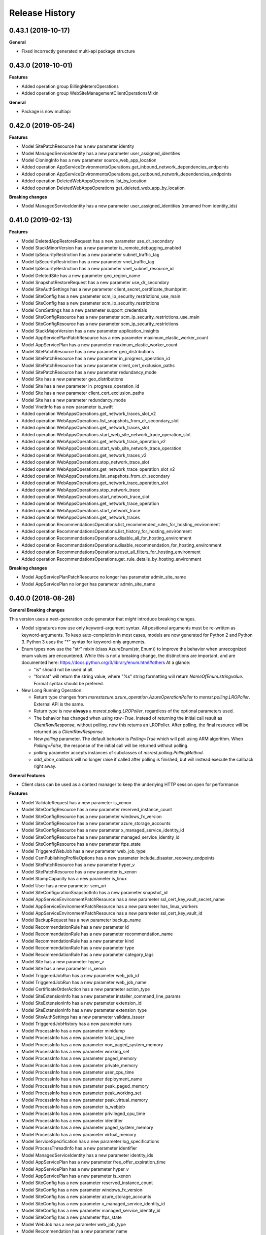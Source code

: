 .. :changelog:

Release History
===============

0.43.1 (2019-10-17)
+++++++++++++++++++

**General**

- Fixed incorrectly generated multi-api package structure

0.43.0 (2019-10-01)
+++++++++++++++++++

**Features**

- Added operation group BillingMetersOperations
- Added operation group WebSiteManagementClientOperationsMixin

**General**

- Package is now multiapi

0.42.0 (2019-05-24)
+++++++++++++++++++

**Features**

- Model SitePatchResource has a new parameter identity
- Model ManagedServiceIdentity has a new parameter user_assigned_identities
- Model CloningInfo has a new parameter source_web_app_location
- Added operation AppServiceEnvironmentsOperations.get_inbound_network_dependencies_endpoints
- Added operation AppServiceEnvironmentsOperations.get_outbound_network_dependencies_endpoints
- Added operation DeletedWebAppsOperations.list_by_location
- Added operation DeletedWebAppsOperations.get_deleted_web_app_by_location

**Breaking changes**

- Model ManagedServiceIdentity has a new parameter user_assigned_identities (renamed from identity_ids)

0.41.0 (2019-02-13)
+++++++++++++++++++

**Features**

- Model DeletedAppRestoreRequest has a new parameter use_dr_secondary
- Model StackMinorVersion has a new parameter is_remote_debugging_enabled
- Model IpSecurityRestriction has a new parameter subnet_traffic_tag
- Model IpSecurityRestriction has a new parameter vnet_traffic_tag
- Model IpSecurityRestriction has a new parameter vnet_subnet_resource_id
- Model DeletedSite has a new parameter geo_region_name
- Model SnapshotRestoreRequest has a new parameter use_dr_secondary
- Model SiteAuthSettings has a new parameter client_secret_certificate_thumbprint
- Model SiteConfig has a new parameter scm_ip_security_restrictions_use_main
- Model SiteConfig has a new parameter scm_ip_security_restrictions
- Model CorsSettings has a new parameter support_credentials
- Model SiteConfigResource has a new parameter scm_ip_security_restrictions_use_main
- Model SiteConfigResource has a new parameter scm_ip_security_restrictions
- Model StackMajorVersion has a new parameter application_insights
- Model AppServicePlanPatchResource has a new parameter maximum_elastic_worker_count
- Model AppServicePlan has a new parameter maximum_elastic_worker_count
- Model SitePatchResource has a new parameter geo_distributions
- Model SitePatchResource has a new parameter in_progress_operation_id
- Model SitePatchResource has a new parameter client_cert_exclusion_paths
- Model SitePatchResource has a new parameter redundancy_mode
- Model Site has a new parameter geo_distributions
- Model Site has a new parameter in_progress_operation_id
- Model Site has a new parameter client_cert_exclusion_paths
- Model Site has a new parameter redundancy_mode
- Model VnetInfo has a new parameter is_swift
- Added operation WebAppsOperations.get_network_traces_slot_v2
- Added operation WebAppsOperations.list_snapshots_from_dr_secondary_slot
- Added operation WebAppsOperations.get_network_traces_slot
- Added operation WebAppsOperations.start_web_site_network_trace_operation_slot
- Added operation WebAppsOperations.get_network_trace_operation_v2
- Added operation WebAppsOperations.start_web_site_network_trace_operation
- Added operation WebAppsOperations.get_network_traces_v2
- Added operation WebAppsOperations.stop_network_trace_slot
- Added operation WebAppsOperations.get_network_trace_operation_slot_v2
- Added operation WebAppsOperations.list_snapshots_from_dr_secondary
- Added operation WebAppsOperations.get_network_trace_operation_slot
- Added operation WebAppsOperations.stop_network_trace
- Added operation WebAppsOperations.start_network_trace_slot
- Added operation WebAppsOperations.get_network_trace_operation
- Added operation WebAppsOperations.start_network_trace
- Added operation WebAppsOperations.get_network_traces
- Added operation RecommendationsOperations.list_recommended_rules_for_hosting_environment
- Added operation RecommendationsOperations.list_history_for_hosting_environment
- Added operation RecommendationsOperations.disable_all_for_hosting_environment
- Added operation RecommendationsOperations.disable_recommendation_for_hosting_environment
- Added operation RecommendationsOperations.reset_all_filters_for_hosting_environment
- Added operation RecommendationsOperations.get_rule_details_by_hosting_environment

**Breaking changes**

- Model AppServicePlanPatchResource no longer has parameter admin_site_name
- Model AppServicePlan no longer has parameter admin_site_name

0.40.0 (2018-08-28)
+++++++++++++++++++

**General Breaking changes**

This version uses a next-generation code generator that *might* introduce breaking changes.

- Model signatures now use only keyword-argument syntax. All positional arguments must be re-written as keyword-arguments.
  To keep auto-completion in most cases, models are now generated for Python 2 and Python 3. Python 3 uses the "*" syntax for keyword-only arguments.
- Enum types now use the "str" mixin (class AzureEnum(str, Enum)) to improve the behavior when unrecognized enum values are encountered.
  While this is not a breaking change, the distinctions are important, and are documented here:
  https://docs.python.org/3/library/enum.html#others
  At a glance:

  - "is" should not be used at all.
  - "format" will return the string value, where "%s" string formatting will return `NameOfEnum.stringvalue`. Format syntax should be prefered.

- New Long Running Operation:

  - Return type changes from `msrestazure.azure_operation.AzureOperationPoller` to `msrest.polling.LROPoller`. External API is the same.
  - Return type is now **always** a `msrest.polling.LROPoller`, regardless of the optional parameters used.
  - The behavior has changed when using `raw=True`. Instead of returning the initial call result as `ClientRawResponse`,
    without polling, now this returns an LROPoller. After polling, the final resource will be returned as a `ClientRawResponse`.
  - New `polling` parameter. The default behavior is `Polling=True` which will poll using ARM algorithm. When `Polling=False`,
    the response of the initial call will be returned without polling.
  - `polling` parameter accepts instances of subclasses of `msrest.polling.PollingMethod`.
  - `add_done_callback` will no longer raise if called after polling is finished, but will instead execute the callback right away.


**General Features**

- Client class can be used as a context manager to keep the underlying HTTP session open for performance

**Features**

- Model ValidateRequest has a new parameter is_xenon
- Model SiteConfigResource has a new parameter reserved_instance_count
- Model SiteConfigResource has a new parameter windows_fx_version
- Model SiteConfigResource has a new parameter azure_storage_accounts
- Model SiteConfigResource has a new parameter x_managed_service_identity_id
- Model SiteConfigResource has a new parameter managed_service_identity_id
- Model SiteConfigResource has a new parameter ftps_state
- Model TriggeredWebJob has a new parameter web_job_type
- Model CsmPublishingProfileOptions has a new parameter include_disaster_recovery_endpoints
- Model SitePatchResource has a new parameter hyper_v
- Model SitePatchResource has a new parameter is_xenon
- Model StampCapacity has a new parameter is_linux
- Model User has a new parameter scm_uri
- Model SiteConfigurationSnapshotInfo has a new parameter snapshot_id
- Model AppServiceEnvironmentPatchResource has a new parameter ssl_cert_key_vault_secret_name
- Model AppServiceEnvironmentPatchResource has a new parameter has_linux_workers
- Model AppServiceEnvironmentPatchResource has a new parameter ssl_cert_key_vault_id
- Model BackupRequest has a new parameter backup_name
- Model RecommendationRule has a new parameter id
- Model RecommendationRule has a new parameter recommendation_name
- Model RecommendationRule has a new parameter kind
- Model RecommendationRule has a new parameter type
- Model RecommendationRule has a new parameter category_tags
- Model Site has a new parameter hyper_v
- Model Site has a new parameter is_xenon
- Model TriggeredJobRun has a new parameter web_job_id
- Model TriggeredJobRun has a new parameter web_job_name
- Model CertificateOrderAction has a new parameter action_type
- Model SiteExtensionInfo has a new parameter installer_command_line_params
- Model SiteExtensionInfo has a new parameter extension_id
- Model SiteExtensionInfo has a new parameter extension_type
- Model SiteAuthSettings has a new parameter validate_issuer
- Model TriggeredJobHistory has a new parameter runs
- Model ProcessInfo has a new parameter minidump
- Model ProcessInfo has a new parameter total_cpu_time
- Model ProcessInfo has a new parameter non_paged_system_memory
- Model ProcessInfo has a new parameter working_set
- Model ProcessInfo has a new parameter paged_memory
- Model ProcessInfo has a new parameter private_memory
- Model ProcessInfo has a new parameter user_cpu_time
- Model ProcessInfo has a new parameter deployment_name
- Model ProcessInfo has a new parameter peak_paged_memory
- Model ProcessInfo has a new parameter peak_working_set
- Model ProcessInfo has a new parameter peak_virtual_memory
- Model ProcessInfo has a new parameter is_webjob
- Model ProcessInfo has a new parameter privileged_cpu_time
- Model ProcessInfo has a new parameter identifier
- Model ProcessInfo has a new parameter paged_system_memory
- Model ProcessInfo has a new parameter virtual_memory
- Model ServiceSpecification has a new parameter log_specifications
- Model ProcessThreadInfo has a new parameter identifier
- Model ManagedServiceIdentity has a new parameter identity_ids
- Model AppServicePlan has a new parameter free_offer_expiration_time
- Model AppServicePlan has a new parameter hyper_v
- Model AppServicePlan has a new parameter is_xenon
- Model SiteConfig has a new parameter reserved_instance_count
- Model SiteConfig has a new parameter windows_fx_version
- Model SiteConfig has a new parameter azure_storage_accounts
- Model SiteConfig has a new parameter x_managed_service_identity_id
- Model SiteConfig has a new parameter managed_service_identity_id
- Model SiteConfig has a new parameter ftps_state
- Model WebJob has a new parameter web_job_type
- Model Recommendation has a new parameter name
- Model Recommendation has a new parameter id
- Model Recommendation has a new parameter kind
- Model Recommendation has a new parameter enabled
- Model Recommendation has a new parameter type
- Model Recommendation has a new parameter states
- Model Recommendation has a new parameter category_tags
- Model SlotConfigNamesResource has a new parameter azure_storage_config_names
- Model SlotDifference has a new parameter level
- Model AppServiceEnvironment has a new parameter ssl_cert_key_vault_secret_name
- Model AppServiceEnvironment has a new parameter has_linux_workers
- Model AppServiceEnvironment has a new parameter ssl_cert_key_vault_id
- Model ContinuousWebJob has a new parameter web_job_type
- Model AppServiceEnvironmentResource has a new parameter ssl_cert_key_vault_secret_name
- Model AppServiceEnvironmentResource has a new parameter has_linux_workers
- Model AppServiceEnvironmentResource has a new parameter ssl_cert_key_vault_id
- Model AppServicePlanPatchResource has a new parameter free_offer_expiration_time
- Model AppServicePlanPatchResource has a new parameter hyper_v
- Model AppServicePlanPatchResource has a new parameter is_xenon
- Model DeletedSite has a new parameter deleted_site_name
- Model DeletedSite has a new parameter deleted_site_kind
- Model DeletedSite has a new parameter kind
- Model DeletedSite has a new parameter type
- Model DeletedSite has a new parameter deleted_site_id
- Added operation WebAppsOperations.put_private_access_vnet
- Added operation WebAppsOperations.create_or_update_swift_virtual_network_connection
- Added operation WebAppsOperations.update_azure_storage_accounts
- Added operation WebAppsOperations.update_premier_add_on_slot
- Added operation WebAppsOperations.get_container_logs_zip_slot
- Added operation WebAppsOperations.discover_backup_slot
- Added operation WebAppsOperations.update_swift_virtual_network_connection_slot
- Added operation WebAppsOperations.get_private_access
- Added operation WebAppsOperations.discover_backup
- Added operation WebAppsOperations.create_or_update_swift_virtual_network_connection_slot
- Added operation WebAppsOperations.delete_swift_virtual_network
- Added operation WebAppsOperations.put_private_access_vnet_slot
- Added operation WebAppsOperations.restore_from_deleted_app
- Added operation WebAppsOperations.restore_from_backup_blob
- Added operation WebAppsOperations.delete_swift_virtual_network_slot
- Added operation WebAppsOperations.list_azure_storage_accounts
- Added operation WebAppsOperations.list_azure_storage_accounts_slot
- Added operation WebAppsOperations.restore_from_backup_blob_slot
- Added operation WebAppsOperations.get_swift_virtual_network_connection
- Added operation WebAppsOperations.get_swift_virtual_network_connection_slot
- Added operation WebAppsOperations.get_container_logs_zip
- Added operation WebAppsOperations.restore_snapshot
- Added operation WebAppsOperations.update_swift_virtual_network_connection
- Added operation WebAppsOperations.restore_snapshot_slot
- Added operation WebAppsOperations.restore_from_deleted_app_slot
- Added operation WebAppsOperations.update_azure_storage_accounts_slot
- Added operation WebAppsOperations.get_private_access_slot
- Added operation WebAppsOperations.update_premier_add_on
- Added operation AppServiceEnvironmentsOperations.change_vnet
- Added operation DiagnosticsOperations.list_site_detector_responses_slot
- Added operation DiagnosticsOperations.get_site_detector_response_slot
- Added operation DiagnosticsOperations.get_site_detector_response
- Added operation DiagnosticsOperations.get_hosting_environment_detector_response
- Added operation DiagnosticsOperations.list_site_detector_responses
- Added operation DiagnosticsOperations.list_hosting_environment_detector_responses
- Added operation RecommendationsOperations.disable_recommendation_for_subscription
- Added operation RecommendationsOperations.disable_recommendation_for_site
- Added operation group ResourceHealthMetadataOperations

**Breaking changes**

- Operation RecommendationsOperations.get_rule_details_by_web_app has a new signature
- Operation WebAppsOperations.list_publishing_profile_xml_with_secrets has a new signature
- Operation WebAppsOperations.list_publishing_profile_xml_with_secrets_slot has a new signature
- Operation WebAppsOperations.delete_slot has a new signature
- Operation WebAppsOperations.delete has a new signature
- Operation RecommendationsOperations.list_history_for_web_app has a new signature
- Operation WebAppsOperations.update_slot has a new signature
- Operation WebAppsOperations.create_or_update_slot has a new signature
- Operation WebAppsOperations.create_or_update has a new signature
- Operation WebAppsOperations.update has a new signature
- Model TriggeredWebJob no longer has parameter triggered_web_job_name
- Model TriggeredWebJob no longer has parameter job_type
- Model SitePatchResource no longer has parameter snapshot_info
- Model User no longer has parameter user_name
- Model SiteConfigurationSnapshotInfo no longer has parameter site_configuration_snapshot_info_id
- Model BackupRequest no longer has parameter backup_request_name
- Model BackupRequest no longer has parameter backup_request_type
- Model ResourceMetricDefinition no longer has parameter resource_metric_definition_id
- Model ResourceMetricDefinition no longer has parameter resource_metric_definition_name
- Model RecommendationRule no longer has parameter tags
- Model SourceControl no longer has parameter source_control_name
- Model Site no longer has parameter snapshot_info
- Model VnetRoute no longer has parameter vnet_route_name
- Model Certificate no longer has parameter geo_region
- Model TriggeredJobRun no longer has parameter triggered_job_run_id
- Model TriggeredJobRun no longer has parameter triggered_job_run_name
- Model CertificateOrderAction no longer has parameter certificate_order_action_type
- Model SiteExtensionInfo no longer has parameter site_extension_info_id
- Model SiteExtensionInfo no longer has parameter installation_args
- Model SiteExtensionInfo no longer has parameter site_extension_info_type
- Model PremierAddOnOffer no longer has parameter premier_add_on_offer_name
- Model TriggeredJobHistory no longer has parameter triggered_job_runs
- Model ProcessInfo no longer has parameter total_processor_time
- Model ProcessInfo no longer has parameter user_processor_time
- Model ProcessInfo no longer has parameter peak_paged_memory_size64
- Model ProcessInfo no longer has parameter privileged_processor_time
- Model ProcessInfo no longer has parameter paged_system_memory_size64
- Model ProcessInfo no longer has parameter process_info_name
- Model ProcessInfo no longer has parameter peak_working_set64
- Model ProcessInfo no longer has parameter virtual_memory_size64
- Model ProcessInfo no longer has parameter mini_dump
- Model ProcessInfo no longer has parameter is_web_job
- Model ProcessInfo no longer has parameter private_memory_size64
- Model ProcessInfo no longer has parameter nonpaged_system_memory_size64
- Model ProcessInfo no longer has parameter working_set64
- Model ProcessInfo no longer has parameter process_info_id
- Model ProcessInfo no longer has parameter paged_memory_size64
- Model ProcessInfo no longer has parameter peak_virtual_memory_size64
- Model GeoRegion no longer has parameter geo_region_name
- Model FunctionEnvelope no longer has parameter function_envelope_name
- Model ProcessThreadInfo no longer has parameter process_thread_info_id
- Model CloningInfo no longer has parameter ignore_quotas
- Model AppServicePlan no longer has parameter app_service_plan_name
- Model CertificatePatchResource no longer has parameter geo_region
- Model WebJob no longer has parameter job_type
- Model WebJob no longer has parameter web_job_name
- Model Usage no longer has parameter usage_name
- Model Deployment no longer has parameter deployment_id
- Model Recommendation no longer has parameter tags
- Model PremierAddOn no longer has parameter premier_add_on_tags
- Model PremierAddOn no longer has parameter premier_add_on_location
- Model PremierAddOn no longer has parameter premier_add_on_name
- Model SlotDifference no longer has parameter slot_difference_type
- Model ContinuousWebJob no longer has parameter continuous_web_job_name
- Model ContinuousWebJob no longer has parameter job_type
- Model TopLevelDomain no longer has parameter domain_name
- Model AppServicePlanPatchResource no longer has parameter app_service_plan_patch_resource_name
- Model MetricDefinition no longer has parameter metric_definition_name
- Model PerfMonSample no longer has parameter core_count
- Removed operation WebAppsOperations.recover
- Removed operation WebAppsOperations.recover_slot
- Removed operation WebAppsOperations.get_web_site_container_logs_zip
- Removed operation WebAppsOperations.get_web_site_container_logs_zip_slot
- Removed operation WebAppsOperations.discover_restore
- Removed operation WebAppsOperations.discover_restore_slot
- Model IpSecurityRestriction has a new signature

0.35.0 (2018-02-20)
+++++++++++++++++++

**Breaking changes**

- Many models signature changed to expose correctly required parameters. Example (non exhaustive) list:

  - AppServiceCertificateOrderPatchResource now requires product_type
  - AppServicePlanPatchResource now requires app_service_plan_patch_resource_name
  - CertificatePatchResource now requires password
  - DomainPatchResource now requires contact_admin, contact_billing, contact_registrant, contact_tech, consent
  - MigrateMySqlRequest now requires connection_string, migration_type
  - PushSettings now requires is_push_enabled

- get_available_stacks now returns a pageable object

**Features**

- Add certificate_registration_provider operations group
- Add Diagnostics operations group
- Add domain registration provider operations groups
- All operations group have now a "models" attribute


0.34.1 (2017-10-24)
+++++++++++++++++++

- MSI fixes

0.34.0 (2017-10-16)
+++++++++++++++++++

- Add MSI support

0.33.0 (2017-10-04)
+++++++++++++++++++

**Features**

- Add providers.list_operations
- Add verify_hosting_environment_vnet
- Add web_apps.list_sync_function_triggers
- Add web_apps.list_processes
- Add web_apps.get_instance_process_module
- Add web_apps.delete_process
- Add web_apps.get_process_dump
- Add web_apps continous web job operations
- Add web_apps continous web job slots operations
- Add web_apps public certificate operations
- Add web_apps site_extension operations
- Add web_apps functions operations
- Add web_apps.list_function_secrets
- Add web_apps.list_deployment_log
- Add web_apps.list_deployment_log_slot
- Add web_apps ms_deploy_status operations
- Add web_apps ms_deploy_status_slot operations
- Add web_apps ms_deploy_log_slot operations
- Add web_apps instance_process_modules operations
- Add web_apps instance_process_threads operations
- Add web_apps instance_process_slot operations
- Add web_apps instance_process_modules_slot operations
- Add web_apps instance_process_threads_slot operations
- Add web_apps.list_sync_function_triggers_slot
- Add web_apps processes_slot operations
- Add web_apps site_extensions_slot operations
- Add web_apps triggered_web_jobs_slot operations
- Add web_apps web_jobs_slot operations
- Add web_apps triggered_web_jobs operations
- Add web_apps web_jobs operations
- Add web_apps.is_cloneable

**Breaking changes**

- Remove 'name' and 'type' from several models (was ignored by server as read-only parameters)
- Remove completely 'location' parameter from several models (None was the only acceptable value)
- Remove a lot of incorrect parameter into DeletedSite
- Remove deleted_web_apps.list_by_resource_group
- Change web_apps.update_application_settings method signature
- Change web_apps.update_connection_strings method signature
- Change web_apps.update_metadata method signature
- web_apps.recover now recover from a delete app to a previous snapshot
- web_apps.recover_slot now recover from a delete app to a previous snapshot

0.32.0 (2017-04-26)
+++++++++++++++++++

* Support list web runtime stacks
* Expose non resource based model type for SiteConfig, SiteAuthSettings, etc, to be used as property
* Support list linux web available regions

0.31.1 (2017-04-20)
+++++++++++++++++++

This wheel package is now built with the azure wheel extension

0.31.0 (2017-02-13)
+++++++++++++++++++

* Major refactoring and breaking changes
* New API Version

0.30.0 (2016-10-17)
+++++++++++++++++++

* Initial release
